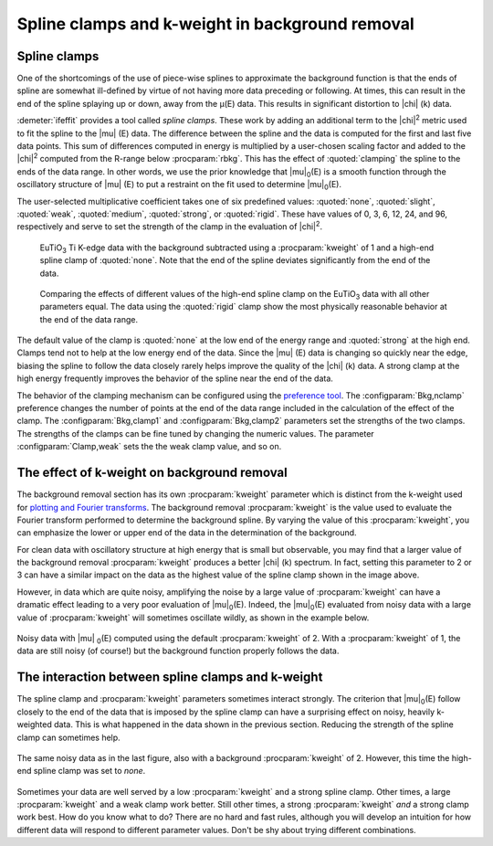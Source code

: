 .. _clamps_sec:


Spline clamps and k-weight in background removal
================================================

Spline clamps
-------------

One of the shortcomings of the use of piece-wise splines to approximate
the background function is that the ends of spline are somewhat
ill-defined by virtue of not having more data preceding or following. At
times, this can result in the end of the spline splaying up or down,
away from the μ(E) data. This results in significant distortion to |chi| (k)
data.

:demeter:`ifeffit` provides a tool called *spline clamps*. These work
by adding an additional term to the |chi|\ :sup:`2` metric used to fit
the spline to the |mu| (E) data. The difference between the spline and
the data is computed for the first and last five data points. This sum
of differences computed in energy is multiplied by a user-chosen
scaling factor and added to the |chi|\ :sup:`2`  computed from the R-range
below :procparam:`rbkg`. This has the effect of :quoted:`clamping` the
spline to the ends of the data range. In other words, we use the prior
knowledge that |mu|\ :sub:`0`\ (E) is a smooth function through the
oscillatory structure of |mu| (E) to put a restraint on the fit used
to determine |mu|\ :sub:`0`\ (E).

The user-selected multiplicative coefficient takes one of six
predefined values: :quoted:`none`, :quoted:`slight`, :quoted:`weak`,
:quoted:`medium`, :quoted:`strong`, or :quoted:`rigid`. These have
values of 0, 3, 6, 12, 24, and 96, respectively and serve to set the
strength of the clamp in the evaluation of |chi|\ :sup:`2`.

.. subfigstart::

.. _fig-clamp_mu:

.. figure::  ../../_images/clamp_mu.png
   :target: ../_images/clamp_mu.png
   :width: 100%

   EuTiO\ :sub:`3` Ti K-edge data with the background
   subtracted using a :procparam:`kweight` of 1 and a high-end spline clamp of
   :quoted:`none`. Note that the end of the spline deviates significantly
   from the end of the data.
.. _fig-clamp_chi:

.. figure::  ../../_images/clamp_chi.png
   :target: ../_images/clamp_chi.png
   :width: 100%

   Comparing the effects of different values of the high-end spline
   clamp on the EuTiO\ :sub:`3` data with all other parameters
   equal. The data using the :quoted:`rigid` clamp show the most
   physically reasonable behavior at the end of the data range.

.. subfigend::
   :width: 0.45
   :label: _fig-clamp


The default value of the clamp is :quoted:`none` at the low end of the energy
range and :quoted:`strong` at the high end. Clamps tend not to help at the low
energy end of the data. Since the |mu| (E) data is changing so quickly near
the edge, biasing the spline to follow the data closely rarely helps
improve the quality of the |chi| (k) data. A strong clamp at the high energy
frequently improves the behavior of the spline near the end of the data.

The behavior of the clamping mechanism can be configured using the
`preference tool <../other/prefs.html>`__. The
:configparam:`Bkg,nclamp` preference changes the number of points at
the end of the data range included in the calculation of the effect of
the clamp. The :configparam:`Bkg,clamp1` and :configparam:`Bkg,clamp2`
parameters set the strengths of the two clamps. The strengths of the
clamps can be fine tuned by changing the numeric values. The parameter
:configparam:`Clamp,weak` sets the the weak clamp value, and so on.


The effect of k-weight on background removal
--------------------------------------------

The background removal section has its own :procparam:`kweight` parameter which is
distinct from the k-weight used for `plotting and Fourier
transforms <../ui/kweight.html>`__. The background removal :procparam:`kweight` is
the value used to evaluate the Fourier transform performed to determine
the background spline. By varying the value of this :procparam:`kweight`, you can
emphasize the lower or upper end of the data in the determination of the
background.

For clean data with oscillatory structure at high energy that is small
but observable, you may find that a larger value of the background
removal :procparam:`kweight` produces a better |chi| (k) spectrum. In fact, setting
this parameter to 2 or 3 can have a similar impact on the data as the
highest value of the spline clamp shown in the image above.

However, in data which are quite noisy, amplifying the noise by a
large value of :procparam:`kweight` can have a dramatic effect leading to a very
poor evaluation of |mu|\ :sub:`0`\ (E). Indeed, the |mu|\ :sub:`0`\ (E)
evaluated from noisy data with a large value of :procparam:`kweight` will
sometimes oscillate wildly, as shown in the example below.

.. _fig-bkgbadkw:

.. figure:: ../../_images/bkg_badkw.png
   :target: ../_images/bkg_badkw.png
   :width: 45%
   :align: center

   Noisy data with |mu| \ :sub:`0`\ (E) computed using the default
   :procparam:`kweight` of 2. With a :procparam:`kweight` of 1, the
   data are still noisy (of course!)  but the background function
   properly follows the data.

The interaction between spline clamps and k-weight
--------------------------------------------------

The spline clamp and :procparam:`kweight` parameters sometimes interact strongly.
The criterion that |mu|\ :sub:`0`\ (E) follow closely to the end of the data that is
imposed by the spline clamp can have a surprising effect on noisy,
heavily k-weighted data. This is what happened in the data shown in the
previous section. Reducing the strength of the spline clamp can
sometimes help.

.. _fig-bkg_badkw_clamp0:

.. figure:: ../../_images/bkg_badkw_clamp0.png
   :target: ../_images/bkg_badkw_clamp0.png
   :width: 45%
   :align: center

   The same noisy data as in the last figure, also with a background
   :procparam:`kweight` of 2. However, this time the high-end spline clamp was
   set to :title:`none`.

Sometimes your data are well served by a low :procparam:`kweight` and a strong
spline clamp. Other times, a large :procparam:`kweight` and a weak clamp work
better. Still other times, a strong :procparam:`kweight` *and* a strong clamp work
best. How do you know what to do? There are no hard and fast rules,
although you will develop an intuition for how different data will
respond to different parameter values. Don't be shy about trying
different combinations.
